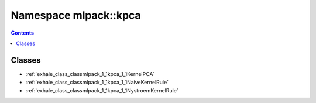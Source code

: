 
.. _namespace_mlpack__kpca:

Namespace mlpack::kpca
======================


.. contents:: Contents
   :local:
   :backlinks: none





Classes
-------


- :ref:`exhale_class_classmlpack_1_1kpca_1_1KernelPCA`

- :ref:`exhale_class_classmlpack_1_1kpca_1_1NaiveKernelRule`

- :ref:`exhale_class_classmlpack_1_1kpca_1_1NystroemKernelRule`

